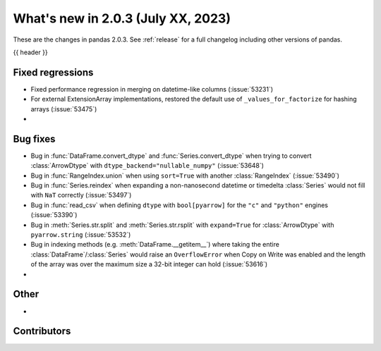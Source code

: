 .. _whatsnew_203:

What's new in 2.0.3 (July XX, 2023)
-----------------------------------

These are the changes in pandas 2.0.3. See :ref:`release` for a full changelog
including other versions of pandas.

{{ header }}

.. ---------------------------------------------------------------------------
.. _whatsnew_203.regressions:

Fixed regressions
~~~~~~~~~~~~~~~~~
- Fixed performance regression in merging on datetime-like columns (:issue:`53231`)
- For external ExtensionArray implementations, restored the default use of ``_values_for_factorize`` for hashing arrays (:issue:`53475`)
-

.. ---------------------------------------------------------------------------
.. _whatsnew_203.bug_fixes:

Bug fixes
~~~~~~~~~
- Bug in :func:`DataFrame.convert_dtype` and :func:`Series.convert_dtype` when trying to convert :class:`ArrowDtype` with ``dtype_backend="nullable_numpy"`` (:issue:`53648`)
- Bug in :func:`RangeIndex.union` when using ``sort=True`` with another :class:`RangeIndex` (:issue:`53490`)
- Bug in :func:`Series.reindex` when expanding a non-nanosecond datetime or timedelta :class:`Series` would not fill with ``NaT`` correctly (:issue:`53497`)
- Bug in :func:`read_csv` when defining ``dtype`` with ``bool[pyarrow]`` for the ``"c"`` and ``"python"`` engines (:issue:`53390`)
- Bug in :meth:`Series.str.split` and :meth:`Series.str.rsplit` with ``expand=True`` for :class:`ArrowDtype` with ``pyarrow.string`` (:issue:`53532`)
- Bug in indexing methods (e.g. :meth:`DataFrame.__getitem__`) where taking the entire :class:`DataFrame`/:class:`Series` would raise an ``OverflowError`` when Copy on Write was enabled and the length of the array was over the maximum size a 32-bit integer can hold (:issue:`53616`)
-

.. ---------------------------------------------------------------------------
.. _whatsnew_203.other:

Other
~~~~~
-

.. ---------------------------------------------------------------------------
.. _whatsnew_203.contributors:

Contributors
~~~~~~~~~~~~

.. contributors:: v2.0.2..v2.0.3|HEAD
